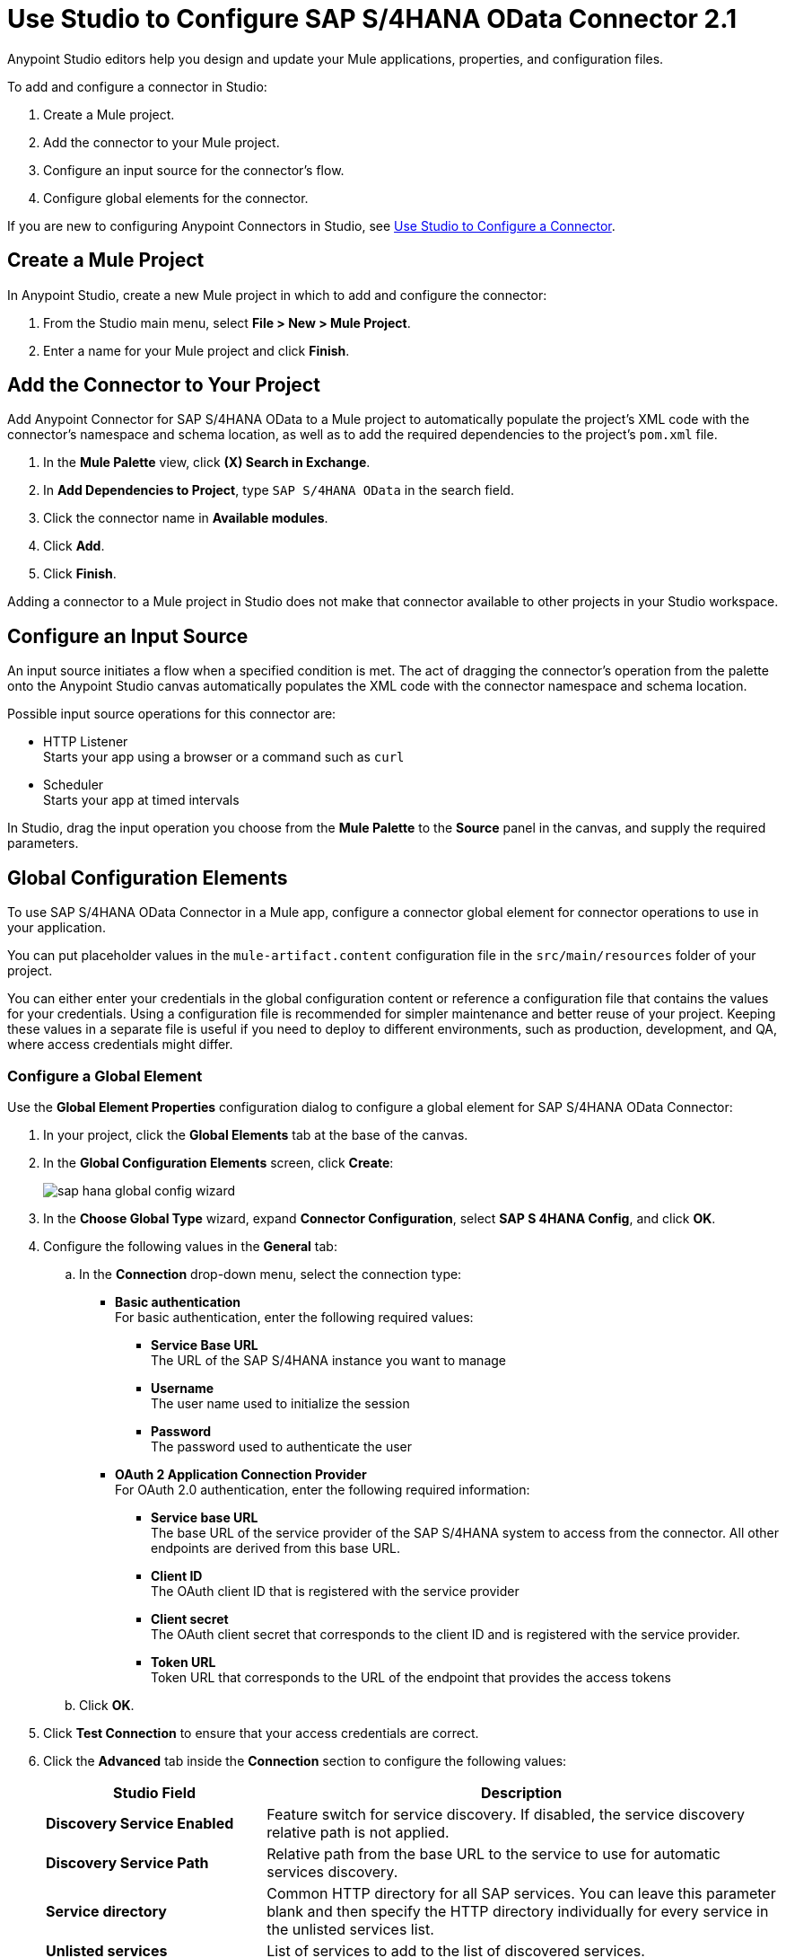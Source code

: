 = Use Studio to Configure SAP S/4HANA OData Connector 2.1

Anypoint Studio editors help you design and update your Mule applications, properties, and configuration files.

To add and configure a connector in Studio:

. Create a Mule project.
. Add the connector to your Mule project.
. Configure an input source for the connector's flow.
. Configure global elements for the connector.

If you are new to configuring Anypoint Connectors in Studio, see xref:connectors::introduction/intro-config-use-studio.adoc[Use Studio to Configure a Connector].

== Create a Mule Project

In Anypoint Studio, create a new Mule project in which to add and configure the connector:

. From the Studio main menu, select *File > New > Mule Project*.
. Enter a name for your Mule project and click *Finish*.

== Add the Connector to Your Project

Add Anypoint Connector for SAP S/4HANA OData to a Mule project to automatically populate the project's XML code with the connector's namespace and schema location, as well as to add the required dependencies to the project's `pom.xml` file.

. In the *Mule Palette* view, click *(X) Search in Exchange*.
. In *Add Dependencies to Project*, type `SAP S/4HANA OData` in the search field.
. Click the connector name in *Available modules*.
. Click *Add*.
. Click *Finish*.

Adding a connector to a Mule project in Studio does not make that connector available to other projects in your Studio workspace.

== Configure an Input Source

An input source initiates a flow when a specified condition is met. The act of dragging the connector's operation from the palette onto the Anypoint Studio canvas automatically populates the XML code with the connector namespace and schema location.

Possible input source operations for this connector are:

* HTTP Listener +
Starts your app using a browser or a command such as `curl`
* Scheduler +
Starts your app at timed intervals

In Studio, drag the input operation you choose from the *Mule Palette* to the *Source* panel in the canvas, and supply the required parameters.

== Global Configuration Elements

To use SAP S/4HANA OData Connector in a Mule app, configure a connector global element for connector operations to use in your application.

You can put placeholder values in the `mule-artifact.content` configuration file in the `src/main/resources` folder of your project.

You can either enter your credentials in the global configuration content or
reference a configuration file that contains the values for your credentials.
Using a configuration file is recommended for simpler maintenance and better reuse of your project. Keeping these values in a separate file is useful if you need to deploy to different environments, such as production, development, and QA, where access credentials might differ.

=== Configure a Global Element

Use the *Global Element Properties* configuration dialog to configure a global element for SAP S/4HANA OData Connector:

. In your project, click the *Global Elements* tab at the base of the canvas.
. In the *Global Configuration Elements* screen, click *Create*:
+
image::sap-hana-global-config-wizard.png[]
+
. In the *Choose Global Type* wizard, expand *Connector Configuration*, select *SAP S 4HANA Config*, and click *OK*.
. Configure the following values in the *General* tab:
.. In the *Connection* drop-down menu, select the connection type:
  * *Basic authentication* +
  For basic authentication, enter the following required values:
  ** *Service Base URL* +
  The URL of the SAP S/4HANA instance you want to manage
  ** *Username* +
  The user name used to initialize the session
  ** *Password* +
  The password used to authenticate the user
  * *OAuth 2 Application Connection Provider* +
  For OAuth 2.0 authentication, enter the following required information:
  ** *Service base URL* +
  The base URL of the service provider of the SAP S/4HANA system to access from the connector. All other endpoints are derived from this base URL.
  ** *Client ID* +
  The OAuth client ID that is registered with the service provider
  ** *Client secret* +
  The OAuth client secret that corresponds to the client ID and is registered with the service provider.
  ** *Token URL* +
  Token URL that corresponds to the URL of the endpoint that provides the access tokens
.. Click *OK*.
. Click *Test Connection* to ensure that your access credentials are correct.
. Click the *Advanced* tab inside the *Connection* section to configure the following values:
+
[%header,cols="30s,70a"]
|===
|Studio Field |Description
|Discovery Service Enabled |Feature switch for service discovery. If disabled, the service discovery relative path is not applied.
|Discovery Service Path | Relative path from the base URL to the service to use for automatic services discovery.
|Service directory |Common HTTP directory for all SAP services. You can leave this parameter blank and then specify the HTTP directory individually for every service in the unlisted services list.
|Unlisted services |List of services to add to the list of discovered services.
|Service discovery resolution timeout | Connection timeout for service discovery.
|Service discovery timeout unit | Time unit to use in the service discovery resolution timeout configuration.
|Default headers |Custom headers that can be included in each request sent.
|Default query parameter |Custom query parameters to include in each request sent.
|TLS configuration |TLS configuration.
|Proxy configuration |Configuration for executing requests through a proxy.
|===
+
. Click the *Advanced* tab in the configuration window to configure the following values:
+
[%header,cols="30s,70a"]
|===
|Studio Field |Description
|Time zone |The time zone to which the Date objects returned from S/4Hana are converted.
|Batch buffer size |The maximum memory the connector can use to keep batch requests in memory. Any requests requiring additional memory are buffered on disk.
|Buffer unit | The unit of measure in which the batch buffer size parameter is expressed.
|===
+
. Click *OK* to save the global connector configuration.


== Next Step

After configuring the SAP S/4HANA OData Connector for use in Studio, see the xref:sap-s4hana-cloud-connector-examples.adoc[Examples]
topic for more Studio information.

== See Also

* xref:connectors::introduction/intro-connector-configuration-overview.adoc[Anypoint Connector Configuration]
* xref:sap-s4hana-cloud-connector-reference.adoc[SAP S/4HANA OData Connector Reference]
* https://help.mulesoft.com[MuleSoft Help Center]

